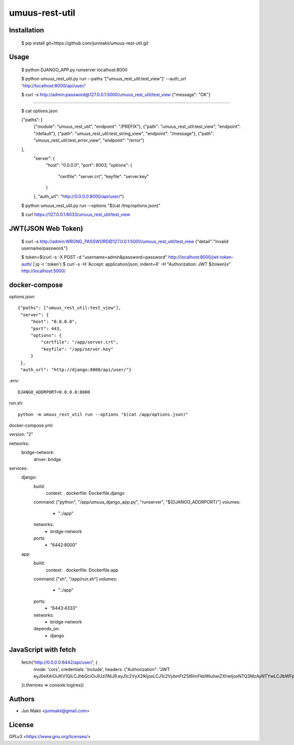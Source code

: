 
umuus-rest-util
===============

Installation
------------

    $ pip install git+https://github.com/junmakii/umuus-rest-util.git

Usage
-----

    $ python DJANGO_APP.py runserver localhost:8000

    $ python umuus_rest_util.py run --paths '["umuus_rest_util:test_view"]' --auth_url 'http://localhost:8000/api/user/'

    $ curl -s http://admin:password@127.0.0.1:5000/umuus_rest_util/test_view
    {"message": "OK"}

----

    $ cat options.json

    {"paths": [
        {"module": "umuus_rest_util", "endpoint": "/PREFIX"},
        {"path": "umuus_rest_util:test_view", "endpoint": "/default"},
        {"path": "umuus_rest_util:test_string_view", "endpoint": "/message"},
        {"path": "umuus_rest_util:test_error_view", "endpoint": "/error"}
    ],
     "server": {
         "host": "0.0.0.0",
         "port": 8003,
         "options": {
             "certfile": "server.crt",
             "keyfile": "server.key"
         }
     },
     "auth_url": "http://0.0.0.0:8000/api/user/"}

    $ python umuus_rest_util.py run --options "$(cat /tmp/options.json)"

    $ curl https://127.0.0.1:8033/umuus_rest_util/test_view

JWT(JSON Web Token)
-------------------

    $ curl -s http://admin:WRONG_PASSWORD@127.0.0.1:5000/umuus_rest_util/test_view
    {"detail":"Invalid username/password."}

    $ token=$(curl -s -X POST -d "username=admin&password=password" http://localhost:8000/jwt-token-auth/ | jq -r '.token')
    $ curl -s -H 'Accept: application/json; indent=4' -H "Authorization: JWT ${token}x" http://localhost:5000/

docker-compose
--------------

options.json::

    {"paths": ["umuus_rest_util:test_view"],
     "server": {
         "host": "0.0.0.0",
         "port": 443,
         "options": {
             "certfile": "/app/server.crt",
             "keyfile": "/app/server.key"
         }
     },
     "auth_url": "http://django:8000/api/user/"}

.env::

    DJANGO_ADDRPORT=0.0.0.0:8000

run.sh::

    python -m umuus_rest_util run --options "$(cat /app/options.json)"

docker-compose.yml::

version: "2"

networks:
  bridge-network:
    driver: bridge

services:
  django:
    build:
      context: .
      dockerfile: Dockerfile.django
    command: ["python", "/app/umuus_django_app.py", "runserver", "${DJANGO_ADDRPORT}"]
    volumes:
      - ".:/app"
    networks:
      - bridge-network
    ports:
      - "6442:8000"
  app:
    build:
      context: .
      dockerfile: Dockerfile.app
    command: ["sh", "/app/run.sh"]
    volumes:
      - ".:/app"
    ports:
      - "6443:4333"
    networks:
      - bridge-network
    depends_on:
      - django

JavaScript with fetch
---------------------

    fetch('http://0.0.0.0:6442/api/user/', {
      mode: 'cors',
      credentials: 'include',
      headers: {"Authorization": "JWT eyJ0eXAiOiJKV1QiLCJhbGciOiJIUzI1NiJ9.eyJ1c2VyX2lkIjoxLCJ1c2VybmFtZSI6ImFkbWluIiwiZXhwIjoxNTQ3MzAyNTYwLCJlbWFpbCI6ImV4YW1wbGVAZXhhbXBsZS5leGFtcGxlIn0.3RvighX8wZ0ppjc29OeUr1rMMRusP87jaWca0p5jVBo"}
    }).then(res => console.log(res))

Authors
-------

- Jun Makii <junmakii@gmail.com>

License
-------

GPLv3 <https://www.gnu.org/licenses/>
